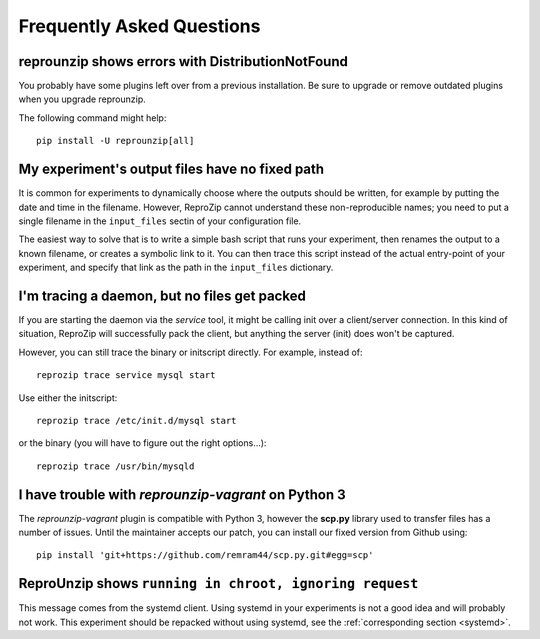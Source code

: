 ..  _faq:

Frequently Asked Questions
**************************

..  _distribnotfound:

reprounzip shows errors with DistributionNotFound
=================================================

You probably have some plugins left over from a previous installation. Be sure to upgrade or remove outdated plugins when you upgrade reprounzip.

The following command might help::

    pip install -U reprounzip[all]

..  _moving-outputs:

My experiment's output files have no fixed path
===============================================

It is common for experiments to dynamically choose where the outputs should be written, for example by putting the date and time in the filename. However, ReproZip cannot understand these non-reproducible names; you need to put a single filename in the ``input_files`` sectin of your configuration file.

The easiest way to solve that is to write a simple bash script that runs your experiment, then renames the output to a known filename, or creates a symbolic link to it. You can then trace this script instead of the actual entry-point of your experiment, and specify that link as the path in the ``input_files`` dictionary.

..  _systemd:

I'm tracing a daemon, but no files get packed
=============================================

If you are starting the daemon via the `service` tool, it might be calling init
over a client/server connection. In this kind of situation, ReproZip will
successfully pack the client, but anything the server (init) does won't be
captured.

However, you can still trace the binary or initscript directly. For example,
instead of::

    reprozip trace service mysql start

Use either the initscript::

    reprozip trace /etc/init.d/mysql start

or the binary (you will have to figure out the right options...)::

    reprozip trace /usr/bin/mysqld

..  _scp-py3:

I have trouble with *reprounzip-vagrant* on Python 3
====================================================

The *reprounzip-vagrant* plugin is compatible with Python 3, however the **scp.py** library used to transfer files has a number of issues. Until the maintainer accepts our patch, you can install our fixed version from Github using::

    pip install 'git+https://github.com/remram44/scp.py.git#egg=scp'

ReproUnzip shows ``running in chroot, ignoring request``
========================================================

This message comes from the systemd client. Using systemd in your experiments
is not a good idea and will probably not work. This experiment should be
repacked without using systemd, see the :ref:`corresponding section <systemd>`.
